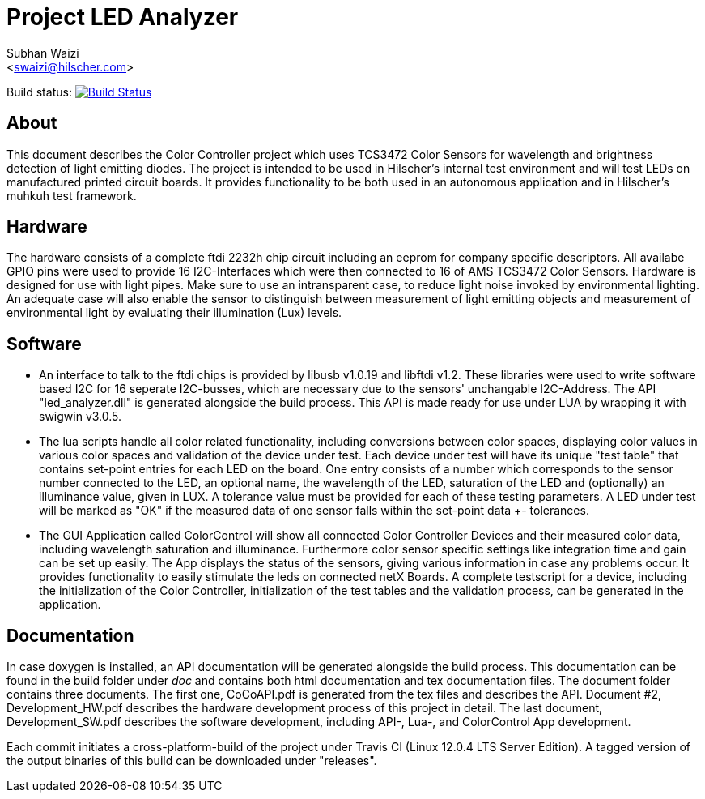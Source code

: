 Project LED Analyzer 
===================

Subhan Waizi + 
<swaizi@hilscher.com> + 

Build status: image:https://travis-ci.org/muhkuh-sys/led_analyzer.svg?branch=master["Build Status", link="https://travis-ci.org/muhkuh-sys/led_analyzer"]


[[About, About]]
== About   

This document describes the Color Controller project which uses TCS3472 Color Sensors for wavelength and brightness detection of light emitting diodes. 
The project is intended to be used in Hilscher's internal test environment and will test LEDs on manufactured printed circuit boards.
It provides functionality to be both used in an autonomous application and in Hilscher's muhkuh test framework. 


[[Hardware, Hardware]]
== Hardware

The hardware consists of a complete ftdi 2232h chip circuit including an eeprom for company specific descriptors. All availabe GPIO pins were used to provide 
16 I2C-Interfaces which were then connected to 16 of AMS TCS3472 Color Sensors. Hardware is designed for use with light pipes. Make sure to use an intransparent case,
to reduce light noise invoked by environmental lighting. An adequate case will also enable the sensor to distinguish between measurement of light emitting objects
and measurement of environmental light by evaluating their illumination (Lux) levels. 


[[Software, Software]]
== Software 

* An interface to talk to the ftdi chips is provided by libusb v1.0.19 and libftdi v1.2. These libraries were used to write software based I2C for 16 seperate I2C-busses,
which are necessary due to the sensors' unchangable I2C-Address. The API "led_analyzer.dll" is generated alongside the build process. This API is made ready for use under LUA 
by wrapping it with swigwin v3.0.5. 

* The lua scripts handle all color related functionality, including conversions between color spaces, displaying color values in various color spaces and validation of the device under test.
Each device under test will have its unique "test table" that contains set-point entries for each LED on the board. One entry consists of a number which corresponds to the sensor number connected to the LED,
an optional name, the wavelength of the LED, saturation of the LED and (optionally) an illuminance value, given in LUX. A tolerance value must be provided for each of these testing parameters.
A LED under test will be marked as "OK" if the measured data of one sensor falls within the set-point data +- tolerances.

* The GUI Application called ColorControl will show all connected Color Controller Devices and their measured color data, including wavelength saturation and illuminance. Furthermore color sensor specific settings
like integration time and gain can be set up easily. The App displays the status of the sensors, giving various information in case any problems occur. It provides functionality to easily stimulate the leds on connected 
netX Boards. A complete testscript for a device, including the initialization of the Color Controller, initialization of the test tables and the validation process, can be generated in the application. 


[[Documentation, Documentation]]
== Documentation

In case doxygen is installed, an API documentation will be generated alongside the build process. This documentation can be found in the build folder under 'doc' and contains both
html documentation and tex documentation files. The document folder contains three documents. The first one, CoCoAPI.pdf is generated from the tex files and describes the API. 
Document #2, Development_HW.pdf describes the hardware development process of this project in detail. The last document, Development_SW.pdf describes the software development, including 
API-, Lua-, and ColorControl App development. 

[[Installation, Installation]]
Each commit initiates a cross-platform-build of the project under Travis CI (Linux 12.0.4 LTS Server Edition). A tagged version of the output binaries of this 
build can be downloaded under "releases". 

